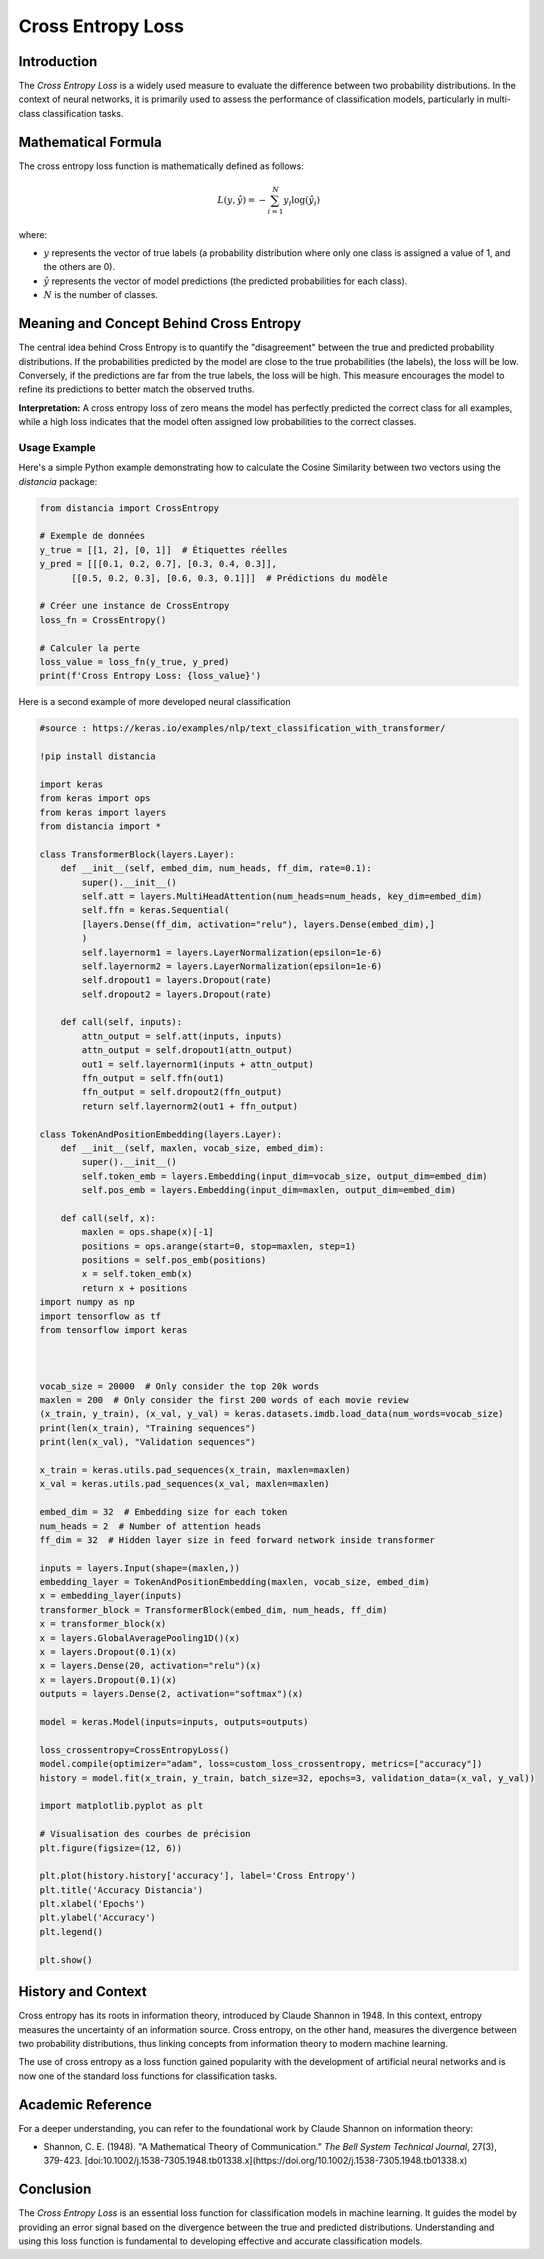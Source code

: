 =======================
Cross Entropy Loss
=======================

Introduction
============

The `Cross Entropy Loss` is a widely used measure to evaluate the difference between two probability distributions. In the context of neural networks, it is primarily used to assess the performance of classification models, particularly in multi-class classification tasks.

Mathematical Formula
====================

The cross entropy loss function is mathematically defined as follows:

.. math::

    L(y, \hat{y}) = -\sum_{i=1}^{N} y_i \log(\hat{y}_i)

where:

- :math:`y` represents the vector of true labels (a probability distribution where only one class is assigned a value of 1, and the others are 0).
  
- :math:`\hat{y}` represents the vector of model predictions (the predicted probabilities for each class).
  
- :math:`N` is the number of classes.

Meaning and Concept Behind Cross Entropy
========================================

The central idea behind Cross Entropy is to quantify the "disagreement" between the true and predicted probability distributions. If the probabilities predicted by the model are close to the true probabilities (the labels), the loss will be low. Conversely, if the predictions are far from the true labels, the loss will be high. This measure encourages the model to refine its predictions to better match the observed truths.

**Interpretation:** A cross entropy loss of zero means the model has perfectly predicted the correct class for all examples, while a high loss indicates that the model often assigned low probabilities to the correct classes.

Usage Example
-------------

Here's a simple Python example demonstrating how to calculate the Cosine Similarity between two vectors using the `distancia` package:

.. code-block:: python

    from distancia import CrossEntropy

    # Exemple de données
    y_true = [[1, 2], [0, 1]]  # Étiquettes réelles
    y_pred = [[[0.1, 0.2, 0.7], [0.3, 0.4, 0.3]], 
          [[0.5, 0.2, 0.3], [0.6, 0.3, 0.1]]]  # Prédictions du modèle

    # Créer une instance de CrossEntropy
    loss_fn = CrossEntropy()

    # Calculer la perte
    loss_value = loss_fn(y_true, y_pred)
    print(f'Cross Entropy Loss: {loss_value}')

Here is a second example of more developed neural classification

.. code-block:: python

    #source : https://keras.io/examples/nlp/text_classification_with_transformer/

    !pip install distancia

    import keras
    from keras import ops
    from keras import layers
    from distancia import *

    class TransformerBlock(layers.Layer):
        def __init__(self, embed_dim, num_heads, ff_dim, rate=0.1):
            super().__init__()
            self.att = layers.MultiHeadAttention(num_heads=num_heads, key_dim=embed_dim)
            self.ffn = keras.Sequential(
            [layers.Dense(ff_dim, activation="relu"), layers.Dense(embed_dim),]
            )
            self.layernorm1 = layers.LayerNormalization(epsilon=1e-6)
            self.layernorm2 = layers.LayerNormalization(epsilon=1e-6)
            self.dropout1 = layers.Dropout(rate)
            self.dropout2 = layers.Dropout(rate)

        def call(self, inputs):
            attn_output = self.att(inputs, inputs)
            attn_output = self.dropout1(attn_output)
            out1 = self.layernorm1(inputs + attn_output)
            ffn_output = self.ffn(out1)
            ffn_output = self.dropout2(ffn_output)
            return self.layernorm2(out1 + ffn_output)

    class TokenAndPositionEmbedding(layers.Layer):
        def __init__(self, maxlen, vocab_size, embed_dim):
            super().__init__()
            self.token_emb = layers.Embedding(input_dim=vocab_size, output_dim=embed_dim)
            self.pos_emb = layers.Embedding(input_dim=maxlen, output_dim=embed_dim)

        def call(self, x):
            maxlen = ops.shape(x)[-1]
            positions = ops.arange(start=0, stop=maxlen, step=1)
            positions = self.pos_emb(positions)
            x = self.token_emb(x)
            return x + positions
    import numpy as np
    import tensorflow as tf
    from tensorflow import keras



    vocab_size = 20000  # Only consider the top 20k words
    maxlen = 200  # Only consider the first 200 words of each movie review
    (x_train, y_train), (x_val, y_val) = keras.datasets.imdb.load_data(num_words=vocab_size)
    print(len(x_train), "Training sequences")
    print(len(x_val), "Validation sequences")

    x_train = keras.utils.pad_sequences(x_train, maxlen=maxlen)
    x_val = keras.utils.pad_sequences(x_val, maxlen=maxlen)

    embed_dim = 32  # Embedding size for each token
    num_heads = 2  # Number of attention heads
    ff_dim = 32  # Hidden layer size in feed forward network inside transformer

    inputs = layers.Input(shape=(maxlen,))
    embedding_layer = TokenAndPositionEmbedding(maxlen, vocab_size, embed_dim)
    x = embedding_layer(inputs)
    transformer_block = TransformerBlock(embed_dim, num_heads, ff_dim)
    x = transformer_block(x)
    x = layers.GlobalAveragePooling1D()(x)
    x = layers.Dropout(0.1)(x)
    x = layers.Dense(20, activation="relu")(x)
    x = layers.Dropout(0.1)(x)
    outputs = layers.Dense(2, activation="softmax")(x)

    model = keras.Model(inputs=inputs, outputs=outputs)

    loss_crossentropy=CrossEntropyLoss()
    model.compile(optimizer="adam", loss=custom_loss_crossentropy, metrics=["accuracy"])
    history = model.fit(x_train, y_train, batch_size=32, epochs=3, validation_data=(x_val, y_val))

    import matplotlib.pyplot as plt

    # Visualisation des courbes de précision
    plt.figure(figsize=(12, 6))

    plt.plot(history.history['accuracy'], label='Cross Entropy')
    plt.title('Accuracy Distancia')
    plt.xlabel('Epochs')
    plt.ylabel('Accuracy')
    plt.legend()

    plt.show()


History and Context
===================

Cross entropy has its roots in information theory, introduced by Claude Shannon in 1948. In this context, entropy measures the uncertainty of an information source. Cross entropy, on the other hand, measures the divergence between two probability distributions, thus linking concepts from information theory to modern machine learning.

The use of cross entropy as a loss function gained popularity with the development of artificial neural networks and is now one of the standard loss functions for classification tasks.



Academic Reference
==================

For a deeper understanding, you can refer to the foundational work by Claude Shannon on information theory:

- Shannon, C. E. (1948). "A Mathematical Theory of Communication." *The Bell System Technical Journal*, 27(3), 379-423. [doi:10.1002/j.1538-7305.1948.tb01338.x](https://doi.org/10.1002/j.1538-7305.1948.tb01338.x)

Conclusion
==========

The `Cross Entropy Loss` is an essential loss function for classification models in machine learning. It guides the model by providing an error signal based on the divergence between the true and predicted distributions. Understanding and using this loss function is fundamental to developing effective and accurate classification models.
